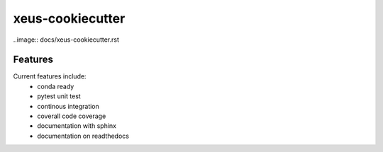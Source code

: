 =================================================
xeus-cookiecutter
=================================================

..image:: docs/xeus-cookiecutter.rst



.. image:: https://readthedocs.org/projects/xeus-cookiecutter/badge/?version=latest
        :target: http://xeus-cookiecutter.readthedocs.io/en/latest/?badge=latest
        :alt: Documentation Status               

.. image:: https://img.shields.io/travis/DerThorsten/xeus-cookiecutter.svg
        :target: https://travis-ci.org/DerThorsten/xeus-cookiecutter

.. image:: https://circleci.com/gh/DerThorsten/xeus-cookiecutter/tree/master.svg?style=svg
    :target: https://circleci.com/gh/DerThorsten/xeus-cookiecutter/tree/master

.. image:: https://dev.azure.com/derthorstenbeier/xeus-cookiecutter/_apis/build/status/DerThorsten.xeus-cookiecutter?branchName=master
    :target: https://dev.azure.com/derthorstenbeier/xeus-cookiecutter/_build/latest?definitionId=1&branchName=master








Features
--------

Current features include: 
  * conda ready
  * pytest unit test
  * continous integration

  * coverall code coverage
  * documentation with sphinx
  * documentation on readthedocs




